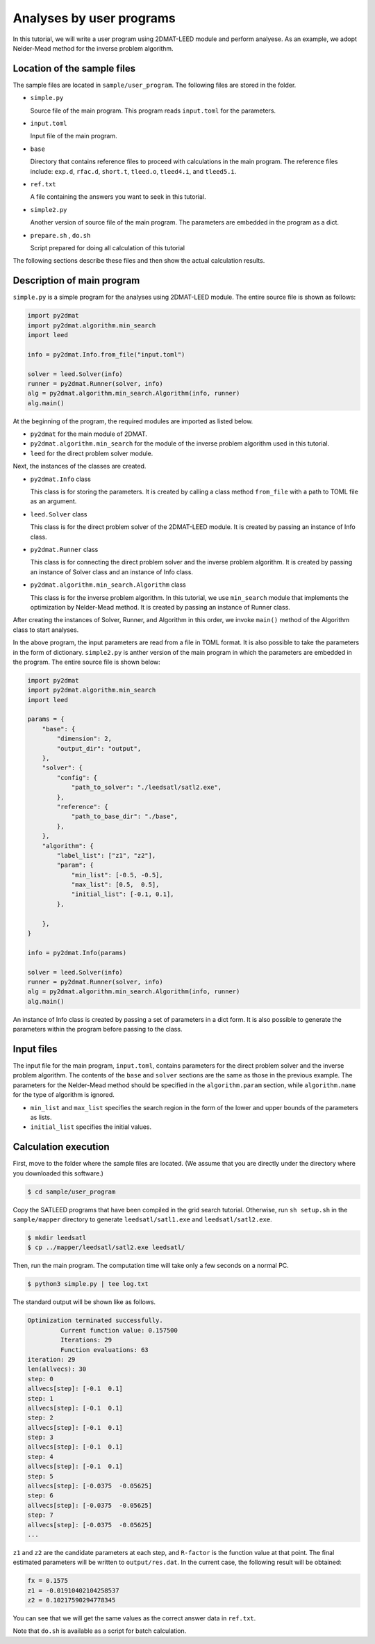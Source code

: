 Analyses by user programs
================================================================

In this tutorial, we will write a user program using 2DMAT-LEED module and perform analyese. As an example, we adopt Nelder-Mead method for the inverse problem algorithm.


Location of the sample files
~~~~~~~~~~~~~~~~~~~~~~~~~~~~~~~~~~~~~~~~~~~~~~~~~~~~~~~~~~~~~~~~

The sample files are located in ``sample/user_program``.
The following files are stored in the folder.

- ``simple.py``

  Source file of the main program. This program reads ``input.toml`` for the parameters.

- ``input.toml``

  Input file of the main program.

- ``base``

  Directory that contains reference files to proceed with calculations in the main program.
  The reference files include: ``exp.d``, ``rfac.d``, ``short.t``, ``tleed.o``, ``tleed4.i``, and ``tleed5.i``.

- ``ref.txt``

  A file containing the answers you want to seek in this tutorial.

- ``simple2.py``

  Another version of source file of the main program. The parameters are embedded in the program as a dict.

- ``prepare.sh`` , ``do.sh``

  Script prepared for doing all calculation of this tutorial

The following sections describe these files and then show the actual calculation results.


Description of main program
~~~~~~~~~~~~~~~~~~~~~~~~~~~~~~~~~~~~~~~~~~~~~~~~~~~~~~~~~~~~~~~~

``simple.py`` is a simple program for the analyses using 2DMAT-LEED module.
The entire source file is shown as follows:

.. code-block:: python

    import py2dmat
    import py2dmat.algorithm.min_search
    import leed
    
    info = py2dmat.Info.from_file("input.toml")
    
    solver = leed.Solver(info)
    runner = py2dmat.Runner(solver, info)
    alg = py2dmat.algorithm.min_search.Algorithm(info, runner)
    alg.main()


At the beginning of the program, the required modules are imported as listed below.

- ``py2dmat`` for the main module of 2DMAT.

- ``py2dmat.algorithm.min_search`` for the module of the inverse problem algorithm used in this tutorial.

- ``leed`` for the direct problem solver module.

Next, the instances of the classes are created.

- ``py2dmat.Info`` class

  This class is for storing the parameters. It is created by calling a class method ``from_file`` with a path to TOML file as an argument.

- ``leed.Solver`` class

  This class is for the direct problem solver of the 2DMAT-LEED module. It is created by passing an instance of Info class.

- ``py2dmat.Runner`` class

  This class is for connecting the direct problem solver and the inverse problem algorithm. It is created by passing an instance of Solver class and an instance of Info class.

- ``py2dmat.algorithm.min_search.Algorithm`` class

  This class is for the inverse problem algorithm. In this tutorial, we use ``min_search`` module that implements the optimization by Nelder-Mead method. It is created by passing an instance of Runner class.

After creating the instances of Solver, Runner, and Algorithm in this order, we invoke ``main()`` method of the Algorithm class to start analyses.

In the above program, the input parameters are read from a file in TOML format. It is also possible to take the parameters in the form of dictionary.
``simple2.py`` is anther version of the main program in which the parameters are embedded in the program. The entire source file is shown below:

.. code-block:: python

    import py2dmat
    import py2dmat.algorithm.min_search
    import leed
    
    params = {
        "base": {
            "dimension": 2,
            "output_dir": "output",
        },
        "solver": {
            "config": {
                "path_to_solver": "./leedsatl/satl2.exe",
            },
            "reference": {
                "path_to_base_dir": "./base",
            },
        },
        "algorithm": {
            "label_list": ["z1", "z2"],
            "param": {
                "min_list": [-0.5, -0.5],
                "max_list": [0.5,  0.5],
                "initial_list": [-0.1, 0.1],
            },
             
        },
    }
    
    info = py2dmat.Info(params)
    
    solver = leed.Solver(info)
    runner = py2dmat.Runner(solver, info)
    alg = py2dmat.algorithm.min_search.Algorithm(info, runner)
    alg.main()


An instance of Info class is created by passing a set of parameters in a dict form.
It is also possible to generate the parameters within the program before passing to the class.


Input files
~~~~~~~~~~~~~~~~~~~~~~~~~~~~~~~~~~~~~~~~~~~~~~~~~~~~~~~~~~~~~~~~

The input file for the main program, ``input.toml``, contains parameters for the direct problem solver and the inverse problem algorithm. The contents of the ``base`` and ``solver`` sections are the same as those in the previous example.
The parameters for the Nelder-Mead method should be specified in the ``algorithm.param`` section, while ``algorithm.name`` for the type of algorithm is ignored.

- ``min_list`` and ``max_list`` specifies the search region in the form of the lower and upper bounds of the parameters as lists.

- ``initial_list`` specifies the initial values.


Calculation execution
~~~~~~~~~~~~~~~~~~~~~~~~~~~~~~~~~~~~~~~~~~~~~~~~~~~~~~~~~~~~~~~~

First, move to the folder where the sample files are located. (We assume that you are directly under the directory where you downloaded this software.)

.. code-block::

   $ cd sample/user_program

Copy the SATLEED programs that have been compiled in the grid search tutorial.
Otherwise, run ``sh setup.sh`` in the ``sample/mapper`` directory to generate ``leedsatl/satl1.exe`` and ``leedsatl/satl2.exe``.

.. code-block::

   $ mkdir leedsatl
   $ cp ../mapper/leedsatl/satl2.exe leedsatl/

Then, run the main program. The computation time will take only a few seconds on a normal PC.

.. code-block::

   $ python3 simple.py | tee log.txt

The standard output will be shown like as follows.

.. code-block::

    Optimization terminated successfully.
             Current function value: 0.157500
             Iterations: 29
             Function evaluations: 63
    iteration: 29
    len(allvecs): 30
    step: 0
    allvecs[step]: [-0.1  0.1]
    step: 1
    allvecs[step]: [-0.1  0.1]
    step: 2
    allvecs[step]: [-0.1  0.1]
    step: 3
    allvecs[step]: [-0.1  0.1]
    step: 4
    allvecs[step]: [-0.1  0.1]
    step: 5
    allvecs[step]: [-0.0375  -0.05625]
    step: 6
    allvecs[step]: [-0.0375  -0.05625]
    step: 7
    allvecs[step]: [-0.0375  -0.05625]
    ...


``z1`` and ``z2`` are the candidate parameters at each step, and ``R-factor`` is the function value at that point.
The final estimated parameters will be written to ``output/res.dat``. 
In the current case, the following result will be obtained:

.. code-block::

    fx = 0.1575
    z1 = -0.01910402104258537
    z2 = 0.10217590294778345

You can see that we will get the same values as the correct answer data in ``ref.txt``.

Note that ``do.sh`` is available as a script for batch calculation.

